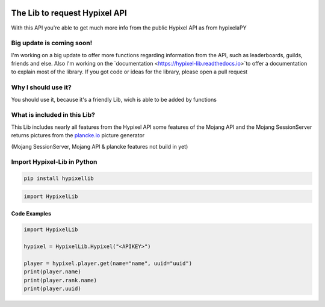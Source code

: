 .. image:: https://github.com/Kejax/Hypixel-Lib/blob/main/doc/Main.png
	:target: https://hypixel.net
	:alt: Hypixel Lib


The Lib to request Hypixel API
===============================

With this API you're able to get much more info from the public Hypixel API
as from hypixelaPY

Big update is coming soon!
--------------------------

I'm working on a big update to offer more functions regarding information from the API, such as leaderboards, guilds, friends and else. Also I'm working on the `documentation <https://hypixel-lib.readthedocs.io>`to offer a documentation to explain most of the library.
If you got code or ideas for the library, please open a pull request


Why I should use it?
---------------------

You should use it, because it's a friendly Lib, wich is able to be added by functions


What is included in this Lib?
-----------------------------

This Lib includes nearly all features from the Hypixel API
some features of the Mojang API and the Mojang SessionServer
returns pictures from the `plancke.io <https://plancke.io>`__ picture generator

(Mojang SessionServer, Mojang API & plancke features not build in yet) 

Import Hypixel-Lib in Python
-----------------------------

.. code:: sh
    
    pip install hypixellib

.. code:: python

    import HypixelLib
    
Code Examples
^^^^^^^^^^^^^

.. code:: python
    
    import HypixelLib
    
    hypixel = HypixelLib.Hypixel("<APIKEY>")
    
    player = hypixel.player.get(name="name", uuid="uuid")
    print(player.name)
    print(player.rank.name)
    print(player.uuid)
